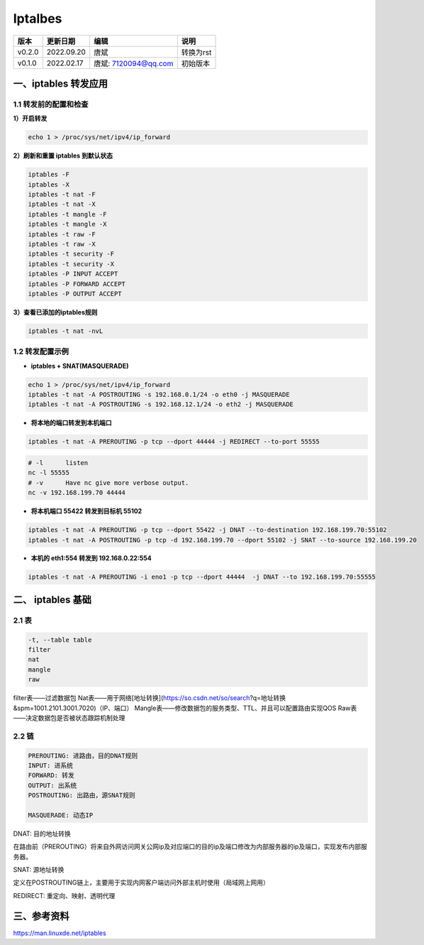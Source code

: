 

==============================
Iptalbes
==============================

+--------+------------+-----------------------+-----------------------------------------------+
| 版本   | 更新日期   | 编辑                  | 说明                                          |
+========+============+=======================+===============================================+
| v0.2.0 | 2022.09.20 | 唐斌                  | 转换为rst                                     |
+--------+------------+-----------------------+-----------------------------------------------+
| v0.1.0 | 2022.02.17 | 唐斌: 7120094@qq.com  | 初始版本                                      |
+--------+------------+-----------------------+-----------------------------------------------+

一、iptables 转发应用
==============================

1.1 转发前的配置和检查
------------------------------

**1）开启转发**

.. code-block:: shell

	echo 1 > /proc/sys/net/ipv4/ip_forward


**2）刷新和重置 iptables 到默认状态**

.. code-block:: shell

	iptables -F
	iptables -X
	iptables -t nat -F
	iptables -t nat -X
	iptables -t mangle -F
	iptables -t mangle -X
	iptables -t raw -F
	iptables -t raw -X
	iptables -t security -F
	iptables -t security -X
	iptables -P INPUT ACCEPT
	iptables -P FORWARD ACCEPT
	iptables -P OUTPUT ACCEPT


**3）查看已添加的iptables规则**

.. code-block:: shell

	iptables -t nat -nvL


1.2 转发配置示例
------------------------------

+ **iptables + SNAT(MASQUERADE)**

.. code-block:: shell

	echo 1 > /proc/sys/net/ipv4/ip_forward
	iptables -t nat -A POSTROUTING -s 192.168.0.1/24 -o eth0 -j MASQUERADE
	iptables -t nat -A POSTROUTING -s 192.168.12.1/24 -o eth2 -j MASQUERADE


+ **将本地的端口转发到本机端口**

.. code-block:: shell

	iptables -t nat -A PREROUTING -p tcp --dport 44444 -j REDIRECT --to-port 55555


.. code-block:: shell

	# -l      listen
	nc -l 55555
	# -v      Have nc give more verbose output.
	nc -v 192.168.199.70 44444


+ **将本机端口 55422 转发到目标机 55102**

.. code-block:: shell

	iptables -t nat -A PREROUTING -p tcp --dport 55422 -j DNAT --to-destination 192.168.199.70:55102
	iptables -t nat -A POSTROUTING -p tcp -d 192.168.199.70 --dport 55102 -j SNAT --to-source 192.168.199.20


.. 
	```mermaid
	graph LR
		转发(192.168.199.20)
		目标(192.168.199.70)
		起始(192.168.199.x)
		
		起始 --- 转发 --- 目标
	```



+ **本机的 eth1:554 转发到 192.168.0.22:554**

.. code-block:: shell

	iptables -t nat -A PREROUTING -i eno1 -p tcp --dport 44444  -j DNAT --to 192.168.199.70:55555


二、 iptables 基础
==============================

2.1 表
------------------------------

.. code-block:: log

	-t, --table table
	filter
	nat
	mangle
	raw

filter表——过滤数据包
Nat表——用于网络[地址转换](https://so.csdn.net/so/search?q=地址转换&spm=1001.2101.3001.7020)（IP、端口）
Mangle表——修改数据包的服务类型、TTL、并且可以配置路由实现QOS
Raw表——决定数据包是否被状态跟踪机制处理

2.2 链
------------------------------

.. code-block:: log

	PREROUTING: 进路由，目的DNAT规则
	INPUT: 进系统
	FORWARD: 转发
	OUTPUT: 出系统
	POSTROUTING: 出路由，源SNAT规则

	MASQUERADE: 动态IP


DNAT: 目的地址转换

在路由前（PREROUTING）将来自外网访问网关公网ip及对应端口的目的ip及端口修改为内部服务器的ip及端口，实现发布内部服务器。

SNAT: 源地址转换

定义在POSTROUTING链上，主要用于实现内网客户端访问外部主机时使用（局域网上网用）

REDIRECT: 重定向、映射、透明代理


.. code-block:: shell
	iptables -A INPUT -m state --state RELATED,ESTABLISHED -j ACCEPT

	iptables -A FORWARD -m state --state RELATED,ESTABLISHED -j ACCEPT

	iptables-save > /etc/sysconfig/iptables-rules


三、参考资料
==============================

https://man.linuxde.net/iptables
